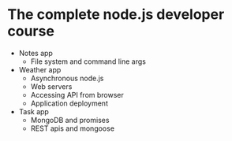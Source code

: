 * The complete node.js developer course

- Notes app
  - File system and command line args
- Weather app
  - Asynchronous node.js
  - Web servers
  - Accessing API from browser
  - Application deployment
- Task app
  - MongoDB and promises
  - REST apis and mongoose
